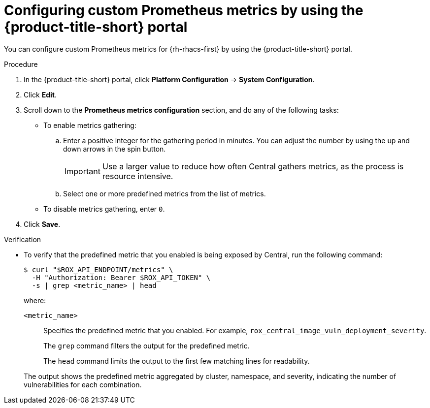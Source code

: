 // module included in the following assemblies:
//
// * configuration/monitor-acs.adoc

:_mod-docs-content-type: PROCEDURE
[id="configuring-custom-prometheus-metrics-by-using-the-rhacs-portal_{context}"]
= Configuring custom Prometheus metrics by using the {product-title-short} portal

You can configure custom Prometheus metrics for {rh-rhacs-first} by using the {product-title-short} portal.

.Procedure

. In the {product-title-short} portal, click *Platform Configuration* -> *System Configuration*.
. Click *Edit*.
. Scroll down to the *Prometheus metrics configuration* section, and do any of the following tasks:
* To enable metrics gathering:
.. Enter a positive integer for the gathering period in minutes. You can adjust the number by using the up and down arrows in the spin button.
+
[IMPORTANT]
====
Use a larger value to reduce how often Central gathers metrics, as the process is resource intensive.
====
.. Select one or more predefined metrics from the list of metrics.
* To disable metrics gathering, enter `0`.
. Click *Save*.

.Verification

* To verify that the predefined metric that you enabled is being exposed by Central, run the following command:
+
[source,terminal]
----
$ curl "$ROX_API_ENDPOINT/metrics" \
  -H "Authorization: Bearer $ROX_API_TOKEN" \
  -s | grep <metric_name> | head
----
+
where:
+
--
`<metric_name>`:: Specifies the predefined metric that you enabled. For example, `rox_central_image_vuln_deployment_severity`.
+
The `grep` command filters the output for the predefined metric.
+
The `head` command limits the output to the first few matching lines for readability.
--
+
The output shows the predefined metric aggregated by cluster, namespace, and severity, indicating the number of vulnerabilities for each combination.
